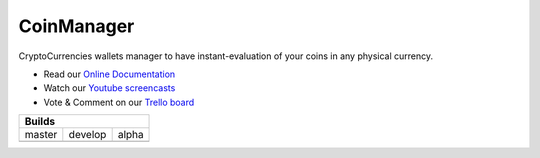 CoinManager
===========

CryptoCurrencies wallets manager to have instant-evaluation of your coins in
any physical currency.

* Read our
  `Online Documentation <http://coinsmanager.github.io/CoinsManager/>`_

* Watch our `Youtube screencasts
  <https://www.youtube.com/playlist?list=PLquWBYPdGb-qotIcMfJVRcS2E50KLbtX0>`_

* Vote & Comment on our
  `Trello board <https://trello.com/b/4ECtz15o/coinsmanager>`_

+-----------------------------------------------------+
|                        Builds                       |
+=================+=================+=================+
|      master     |      develop    |      alpha      |
+-----------------+-----------------+-----------------+
| |master-build|  | |develop-build| | |alpha-build|   |
+-----------------+-----------------+-----------------+


.. |master-build| image:: https://travis-ci.org/CoinsManager/CoinsManager.png?branch=master
    :target: https://travis-ci.org/CoinsManager/CoinsManager

.. |develop-build| image:: https://travis-ci.org/CoinsManager/CoinsManager.png?branch=develop
  :target: https://travis-ci.org/CoinsManager/CoinsManager

.. |alpha-build| image:: https://travis-ci.org/CoinsManager/CoinsManager.png?branch=alpha
  :target: https://travis-ci.org/CoinsManager/CoinsManager
